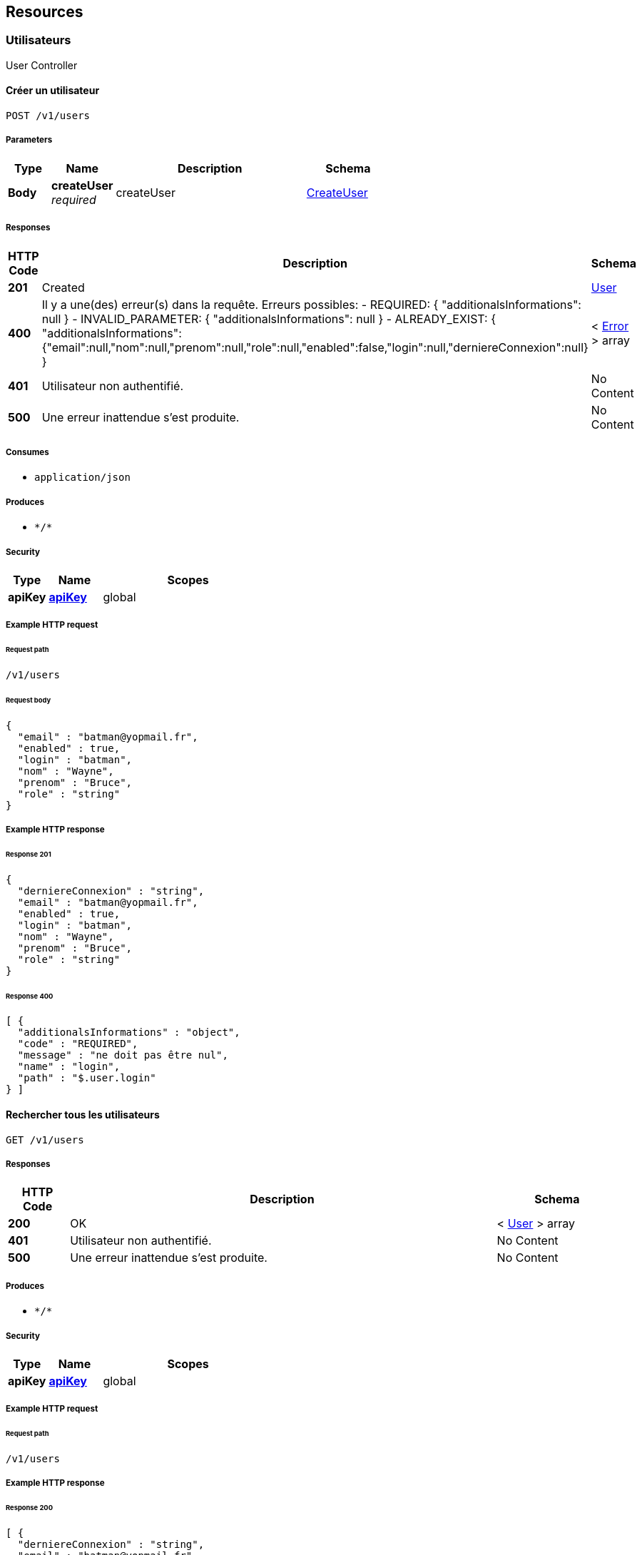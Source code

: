 
[[_paths]]
== Resources

[[_utilisateurs_resource]]
=== Utilisateurs
User Controller


[[_saveusingpost]]
==== Créer un utilisateur
....
POST /v1/users
....


===== Parameters

[options="header", cols=".^2a,.^3a,.^9a,.^4a"]
|===
|Type|Name|Description|Schema
|**Body**|**createUser** +
__required__|createUser|<<_createuser,CreateUser>>
|===


===== Responses

[options="header", cols=".^2a,.^14a,.^4a"]
|===
|HTTP Code|Description|Schema
|**201**|Created|<<_user,User>>
|**400**|Il y a une(des) erreur(s) dans la requête. Erreurs possibles:
- REQUIRED: { "additionalsInformations": null }
- INVALID_PARAMETER: { "additionalsInformations": null }
- ALREADY_EXIST: { "additionalsInformations": {"email":null,"nom":null,"prenom":null,"role":null,"enabled":false,"login":null,"derniereConnexion":null} }|< <<_error,Error>> > array
|**401**|Utilisateur non authentifié.|No Content
|**500**|Une erreur inattendue s'est produite.|No Content
|===


===== Consumes

* `application/json`


===== Produces

* `\*/*`


===== Security

[options="header", cols=".^3a,.^4a,.^13a"]
|===
|Type|Name|Scopes
|**apiKey**|**<<_apikey,apiKey>>**|global
|===


===== Example HTTP request

====== Request path
----
/v1/users
----


====== Request body
[source,json]
----
{
  "email" : "batman@yopmail.fr",
  "enabled" : true,
  "login" : "batman",
  "nom" : "Wayne",
  "prenom" : "Bruce",
  "role" : "string"
}
----


===== Example HTTP response

====== Response 201
[source,json]
----
{
  "derniereConnexion" : "string",
  "email" : "batman@yopmail.fr",
  "enabled" : true,
  "login" : "batman",
  "nom" : "Wayne",
  "prenom" : "Bruce",
  "role" : "string"
}
----


====== Response 400
[source,json]
----
[ {
  "additionalsInformations" : "object",
  "code" : "REQUIRED",
  "message" : "ne doit pas être nul",
  "name" : "login",
  "path" : "$.user.login"
} ]
----


[[_findallusingget]]
==== Rechercher tous les utilisateurs
....
GET /v1/users
....


===== Responses

[options="header", cols=".^2a,.^14a,.^4a"]
|===
|HTTP Code|Description|Schema
|**200**|OK|< <<_user,User>> > array
|**401**|Utilisateur non authentifié.|No Content
|**500**|Une erreur inattendue s'est produite.|No Content
|===


===== Produces

* `\*/*`


===== Security

[options="header", cols=".^3a,.^4a,.^13a"]
|===
|Type|Name|Scopes
|**apiKey**|**<<_apikey,apiKey>>**|global
|===


===== Example HTTP request

====== Request path
----
/v1/users
----


===== Example HTTP response

====== Response 200
[source,json]
----
[ {
  "derniereConnexion" : "string",
  "email" : "batman@yopmail.fr",
  "enabled" : true,
  "login" : "batman",
  "nom" : "Wayne",
  "prenom" : "Bruce",
  "role" : "string"
} ]
----


[[_findusingget_1]]
==== Rechercher un utilisateur
....
GET /v1/users/{login}
....


===== Parameters

[options="header", cols=".^2a,.^3a,.^9a,.^4a"]
|===
|Type|Name|Description|Schema
|**Path**|**login** +
__required__|login|string
|===


===== Responses

[options="header", cols=".^2a,.^14a,.^4a"]
|===
|HTTP Code|Description|Schema
|**200**|OK|<<_user,User>>
|**401**|Utilisateur non authentifié.|No Content
|**404**|La ressource n'existe pas.|No Content
|**500**|Une erreur inattendue s'est produite.|No Content
|===


===== Produces

* `\*/*`


===== Security

[options="header", cols=".^3a,.^4a,.^13a"]
|===
|Type|Name|Scopes
|**apiKey**|**<<_apikey,apiKey>>**|global
|===


===== Example HTTP request

====== Request path
----
/v1/users/batman
----


===== Example HTTP response

====== Response 200
[source,json]
----
{
  "derniereConnexion" : "string",
  "email" : "batman@yopmail.fr",
  "enabled" : true,
  "login" : "batman",
  "nom" : "Wayne",
  "prenom" : "Bruce",
  "role" : "string"
}
----


[[_modifierusingput]]
==== Modifier un utilisateur
....
PUT /v1/users/{login}
....


===== Parameters

[options="header", cols=".^2a,.^3a,.^9a,.^4a"]
|===
|Type|Name|Description|Schema
|**Path**|**login** +
__required__|login|string
|**Body**|**updateUser** +
__required__|updateUser|<<_updateuser,UpdateUser>>
|===


===== Responses

[options="header", cols=".^2a,.^14a,.^4a"]
|===
|HTTP Code|Description|Schema
|**204**|No Content|No Content
|**400**|Il y a une(des) erreur(s) dans la requête. Erreurs possibles:
- REQUIRED: { "additionalsInformations": null }
- INVALID_PARAMETER: { "additionalsInformations": null }|< <<_error,Error>> > array
|**401**|Utilisateur non authentifié.|No Content
|**404**|La ressource n'existe pas.|No Content
|**500**|Une erreur inattendue s'est produite.|No Content
|===


===== Consumes

* `application/json`


===== Produces

* `\*/*`


===== Security

[options="header", cols=".^3a,.^4a,.^13a"]
|===
|Type|Name|Scopes
|**apiKey**|**<<_apikey,apiKey>>**|global
|===


===== Example HTTP request

====== Request path
----
/v1/users/batman
----


====== Request body
[source,json]
----
{
  "email" : "batman@yopmail.fr",
  "enabled" : true,
  "nom" : "Wayne",
  "prenom" : "Bruce",
  "role" : "string"
}
----


===== Example HTTP response

====== Response 400
[source,json]
----
[ {
  "additionalsInformations" : "object",
  "code" : "REQUIRED",
  "message" : "ne doit pas être nul",
  "name" : "login",
  "path" : "$.user.login"
} ]
----


[[_supprimerusingdelete]]
==== Supprimer un utilisateur
....
DELETE /v1/users/{login}
....


===== Parameters

[options="header", cols=".^2a,.^3a,.^9a,.^4a"]
|===
|Type|Name|Description|Schema
|**Path**|**login** +
__required__|login|string
|===


===== Responses

[options="header", cols=".^2a,.^14a,.^4a"]
|===
|HTTP Code|Description|Schema
|**204**|No Content|No Content
|**401**|Utilisateur non authentifié.|No Content
|**500**|Une erreur inattendue s'est produite.|No Content
|===


===== Produces

* `\*/*`


===== Security

[options="header", cols=".^3a,.^4a,.^13a"]
|===
|Type|Name|Scopes
|**apiKey**|**<<_apikey,apiKey>>**|global
|===


===== Example HTTP request

====== Request path
----
/v1/users/batman
----


[[_reinitpasswordusingpatch]]
==== Réinitialiser le mot de passe
....
PATCH /v1/users/{login}/password
....


===== Parameters

[options="header", cols=".^2a,.^3a,.^9a,.^4a"]
|===
|Type|Name|Description|Schema
|**Path**|**login** +
__required__|login|string
|===


===== Responses

[options="header", cols=".^2a,.^14a,.^4a"]
|===
|HTTP Code|Description|Schema
|**204**|No Content|No Content
|**401**|Utilisateur non authentifié.|No Content
|**403**|Utilisateur authentifié mais droits insuffisants.|No Content
|**404**|La ressource n'existe pas.|No Content
|**500**|Une erreur inattendue s'est produite.|No Content
|===


===== Consumes

* `application/json`


===== Produces

* `\*/*`


===== Security

[options="header", cols=".^3a,.^4a,.^13a"]
|===
|Type|Name|Scopes
|**apiKey**|**<<_apikey,apiKey>>**|global
|===


===== Example HTTP request

====== Request path
----
/v1/users/batman/password
----



